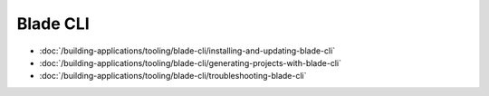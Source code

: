 Blade CLI
=========

-  :doc:`/building-applications/tooling/blade-cli/installing-and-updating-blade-cli`
-  :doc:`/building-applications/tooling/blade-cli/generating-projects-with-blade-cli`
-  :doc:`/building-applications/tooling/blade-cli/troubleshooting-blade-cli`

